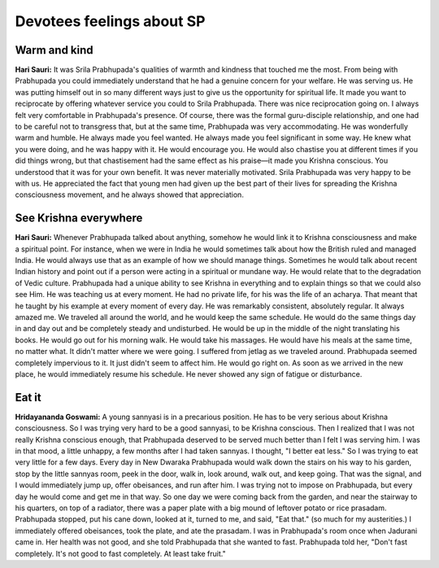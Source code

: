 Devotees feelings about SP
==========================

Warm and kind
-------------
**Hari Sauri:** It was Srila Prabhupada's qualities of warmth and kindness that touched me the most. From being with Prabhupada you could immediately understand that he had a genuine concern for your welfare. He was serving us. He was putting himself out in so many different ways just to give us the opportunity for spiritual life. It made you want to reciprocate by offering whatever service you could to Srila Prabhupada. There was nice reciprocation going on.
I always felt very comfortable in Prabhupada's presence. Of course, there was the formal guru-disciple relationship, and one had to be careful not to transgress that, but at the same time, Prabhupada was very accommodating. He was wonderfully warm and humble. He always made you feel wanted. He always made you feel significant in some way. He knew what you were doing, and he was happy with it. He would encourage you. He would also chastise you at different times if you did things wrong, but that chastisement had the same effect as his praise—it made you Krishna conscious. You understood that it was for your own benefit. It was never materially motivated.
Srila Prabhupada was very happy to be with us. He appreciated the fact that young men had given up the best part of their lives for spreading the Krishna consciousness movement, and he always showed that appreciation.

See Krishna everywhere
----------------------
**Hari Sauri:** Whenever Prabhupada talked about anything, somehow he would link it to Krishna consciousness and make a spiritual point. For instance, when we were in India he would sometimes talk about how the British ruled and managed India. He would always use that as an example of how we should manage things. Sometimes he would talk about recent Indian history and point out if a person were acting in a spiritual or mundane way. He would relate that to the degradation of Vedic culture.
Prabhupada had a unique ability to see Krishna in everything and to explain things so that we could also see Him. He was teaching us at every moment. He had no private life, for his was the life of an acharya. That meant that he taught by his example at every moment of every day.
He was remarkably consistent, absolutely regular. It always amazed me. We traveled all around the world, and he would keep the same schedule. He would do the same things day in and day out and be completely steady and undisturbed. He would be up in the middle of the night translating his books. He would go out for his morning walk. He would take his massages. He would have his meals at the same time, no matter what. It didn't matter where we were going. I suffered from jetlag as we traveled around. Prabhupada seemed completely impervious to it. It just didn't seem to affect him. He would go right on. As soon as we arrived in the new place, he would immediately resume his schedule. He never showed any sign of fatigue or disturbance.

Eat it
------
**Hridayananda Goswami:** A young sannyasi is in a precarious position. He has to be very serious about Krishna consciousness. So I was trying very hard to be a good sannyasi, to be Krishna conscious. Then I realized that I was not really Krishna conscious enough, that Prabhupada deserved to be served much better than I felt I was serving him. I was in that mood, a little unhappy, a few months after I had taken sannyas. I thought, "I better eat less." So I was trying to eat very little for a few days.
Every day in New Dwaraka Prabhupada would walk down the stairs on his way to his garden, stop by the little sannyas room, peek in the door, walk in, look around, walk out, and keep going. That was the signal, and I would immediately jump up, offer obeisances, and run after him. I was trying not to impose on Prabhupada, but every day he would come and get me in that way. So one day we were coming back from the garden, and near the stairway to his quarters, on top of a radiator, there was a paper plate with a big mound of leftover potato or rice prasadam. Prabhupada stopped, put his cane down, looked at it, turned to me, and said, "Eat that." (so much for my austerities.) I immediately offered obeisances, took the plate, and ate the prasadam.
I was in Prabhupada's room once when Jadurani came in. Her health was not good, and she told Prabhupada that she wanted to fast. Prabhupada told her, "Don't fast completely. It's not good to fast completely. At least take fruit."
